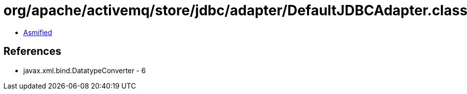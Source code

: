= org/apache/activemq/store/jdbc/adapter/DefaultJDBCAdapter.class

 - link:DefaultJDBCAdapter-asmified.java[Asmified]

== References

 - javax.xml.bind.DatatypeConverter - 6
